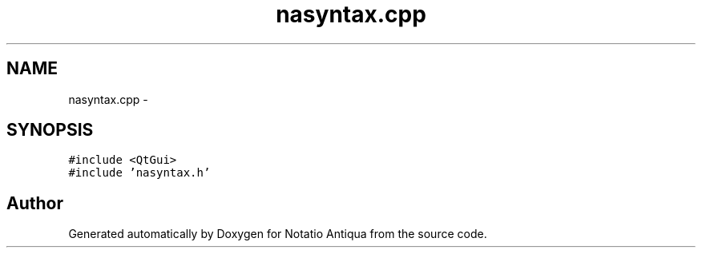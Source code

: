 .TH "nasyntax.cpp" 3 "Tue Jun 12 2012" "Version 1.0.0.3164pre" "Notatio Antiqua" \" -*- nroff -*-
.ad l
.nh
.SH NAME
nasyntax.cpp \- 
.SH SYNOPSIS
.br
.PP
\fC#include <QtGui>\fP
.br
\fC#include 'nasyntax\&.h'\fP
.br

.SH "Author"
.PP 
Generated automatically by Doxygen for Notatio Antiqua from the source code\&.
